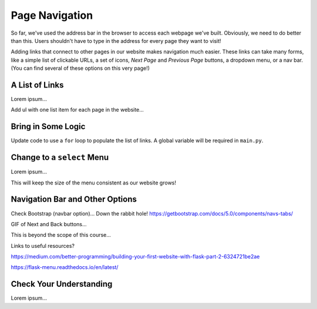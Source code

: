 Page Navigation
===============

So far, we've used the address bar in the browser to access each webpage we've
built. Obviously, we need to do better than this. Users shouldn't have to type
in the address for every page they want to visit!

Adding links that connect to other pages in our website makes navigation much
easier. These links can take many forms, like a simple list of clickable URLs,
a set of icons, *Next Page* and *Previous Page* buttons, a dropdown menu, or a
nav bar. (You can find several of these options on this very page!)

A List of Links
---------------

Lorem ipsum...

Add ul with one list item for each page in the website...

Bring in Some Logic
-------------------

Update code to use a ``for`` loop to populate the list of links. A global
variable will be required in ``main.py``.

Change to a ``select`` Menu
---------------------------

Lorem ipsum...

This will keep the size of the menu consistent as our website grows!

Navigation Bar and Other Options
--------------------------------

Check Bootstrap (navbar option)... Down the rabbit hole!
https://getbootstrap.com/docs/5.0/components/navs-tabs/

GIF of Next and Back buttons...

This is beyond the scope of this course...

Links to useful resources?

https://medium.com/better-programming/building-your-first-website-with-flask-part-2-6324721be2ae

https://flask-menu.readthedocs.io/en/latest/

Check Your Understanding
------------------------

Lorem ipsum...
